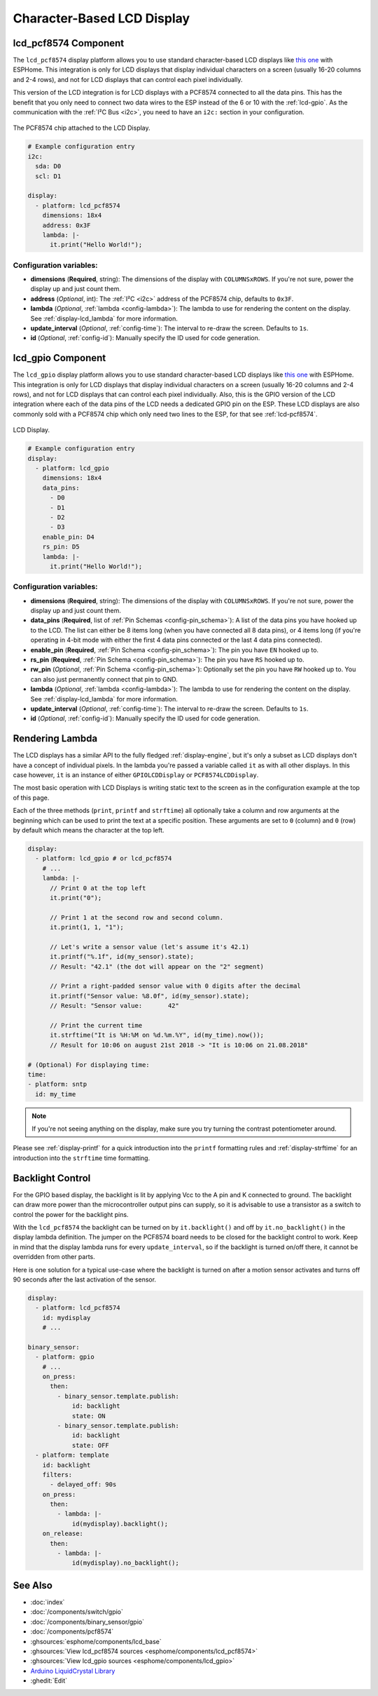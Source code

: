 Character-Based LCD Display
===========================

.. seo::
    :description: Instructions for setting up character-based LCD displays.
    :image: lcd.jpg

.. _lcd-pcf8574:

lcd_pcf8574 Component
---------------------

The ``lcd_pcf8574`` display platform allows you to use standard character-based LCD displays like
`this one <https://docs.labs.mediatek.com/resource/linkit7697-arduino/en/tutorial/driving-1602-lcd-with-pcf8574-pcf8574a>`__
with ESPHome. This integration is only for LCD displays that display individual characters on a screen (usually 16-20 columns
and 2-4 rows), and not for LCD displays that can control each pixel individually.

This version of the LCD integration is for LCD displays with a PCF8574 connected to all the data pins. This has
the benefit that you only need to connect two data wires to the ESP instead of the 6 or 10 with the :ref:`lcd-gpio`.
As the communication with the :ref:`I²C Bus <i2c>`, you need to have an ``i2c:`` section in your configuration.

.. figure:: images/lcd-pcf8574.jpg
    :align: center
    :width: 75.0%

    The PCF8574 chip attached to the LCD Display.

.. figure:: images/lcd-hello_world.jpg
    :align: center
    :width: 60.0%

.. code-block:: yaml

    # Example configuration entry
    i2c:
      sda: D0
      scl: D1

    display:
      - platform: lcd_pcf8574
        dimensions: 18x4
        address: 0x3F
        lambda: |-
          it.print("Hello World!");

Configuration variables:
************************

- **dimensions** (**Required**, string): The dimensions of the display with ``COLUMNSxROWS``. If you're not
  sure, power the display up and just count them.
- **address** (*Optional*, int): The :ref:`I²C <i2c>` address of the PCF8574 chip, defaults to ``0x3F``.
- **lambda** (*Optional*, :ref:`lambda <config-lambda>`): The lambda to use for rendering the content on the display.
  See :ref:`display-lcd_lambda` for more information.
- **update_interval** (*Optional*, :ref:`config-time`): The interval to re-draw the screen. Defaults to ``1s``.
- **id** (*Optional*, :ref:`config-id`): Manually specify the ID used for code generation.

.. _lcd-gpio:

lcd_gpio Component
------------------

The ``lcd_gpio`` display platform allows you to use standard character-based LCD displays like `this one <https://www.adafruit.com/product/181>`__
with ESPHome. This integration is only for LCD displays that display individual characters on a screen (usually 16-20 columns
and 2-4 rows), and not for LCD displays that can control each pixel individually. Also, this is the GPIO version of the LCD
integration where each of the data pins of the LCD needs a dedicated GPIO pin on the ESP. These LCD displays are also
commonly sold with a PCF8574 chip which only need two lines to the ESP, for that see :ref:`lcd-pcf8574`.

.. figure:: images/lcd-full.jpg
    :align: center
    :width: 75.0%

    LCD Display.

.. code-block:: yaml

    # Example configuration entry
    display:
      - platform: lcd_gpio
        dimensions: 18x4
        data_pins:
          - D0
          - D1
          - D2
          - D3
        enable_pin: D4
        rs_pin: D5
        lambda: |-
          it.print("Hello World!");

Configuration variables:
************************

- **dimensions** (**Required**, string): The dimensions of the display with ``COLUMNSxROWS``. If you're not
  sure, power the display up and just count them.
- **data_pins** (**Required**, list of :ref:`Pin Schemas <config-pin_schema>`): A list of the data pins you
  have hooked up to the LCD. The list can either be 8 items long (when you have connected all 8 data pins), or
  4 items long (if you're operating in 4-bit mode with either the first 4 data pins connected or the last 4 data
  pins connected).
- **enable_pin** (**Required**, :ref:`Pin Schema <config-pin_schema>`): The pin you have ``EN`` hooked up to.
- **rs_pin** (**Required**, :ref:`Pin Schema <config-pin_schema>`): The pin you have ``RS`` hooked up to.
- **rw_pin** (*Optional*, :ref:`Pin Schema <config-pin_schema>`): Optionally set the pin you have ``RW`` hooked up to.
  You can also just permanently connect that pin to GND.
- **lambda** (*Optional*, :ref:`lambda <config-lambda>`): The lambda to use for rendering the content on the display.
  See :ref:`display-lcd_lambda` for more information.
- **update_interval** (*Optional*, :ref:`config-time`): The interval to re-draw the screen. Defaults to ``1s``.
- **id** (*Optional*, :ref:`config-id`): Manually specify the ID used for code generation.

.. _display-lcd_lambda:

Rendering Lambda
----------------

The LCD displays has a similar API to the fully fledged :ref:`display-engine`, but it's only a subset as LCD displays
don't have a concept of individual pixels. In the lambda you're passed a variable called ``it``
as with all other displays. In this case however, ``it`` is an instance of either ``GPIOLCDDisplay`` or ``PCF8574LCDDisplay``.

The most basic operation with LCD Displays is writing static text to the screen as in the configuration example
at the top of this page.

Each of the three methods (``print``, ``printf`` and ``strftime``) all optionally take a column and row arguments at the
beginning which can be used to print the text at a specific position. These arguments are set to ``0`` (column) and ``0`` (row)
by default which means the character at the top left.

.. code-block:: yaml

    display:
      - platform: lcd_gpio # or lcd_pcf8574
        # ...
        lambda: |-
          // Print 0 at the top left
          it.print("0");

          // Print 1 at the second row and second column.
          it.print(1, 1, "1");

          // Let's write a sensor value (let's assume it's 42.1)
          it.printf("%.1f", id(my_sensor).state);
          // Result: "42.1" (the dot will appear on the "2" segment)

          // Print a right-padded sensor value with 0 digits after the decimal
          it.printf("Sensor value: %8.0f", id(my_sensor).state);
          // Result: "Sensor value:       42"

          // Print the current time
          it.strftime("It is %H:%M on %d.%m.%Y", id(my_time).now());
          // Result for 10:06 on august 21st 2018 -> "It is 10:06 on 21.08.2018"

    # (Optional) For displaying time:
    time:
    - platform: sntp
      id: my_time

.. note::

    If you're not seeing anything on the display, make sure you try turning the contrast potentiometer around.

Please see :ref:`display-printf` for a quick introduction into the ``printf`` formatting rules and
:ref:`display-strftime` for an introduction into the ``strftime`` time formatting.

Backlight Control
-----------------

For the GPIO based display, the backlight is lit by applying Vcc to the A pin and K connected to ground.
The backlight can draw more power than the microcontroller output pins can supply, so it is advisable to use
a transistor as a switch to control the power for the backlight pins.

With the ``lcd_pcf8574`` the backlight can be turned on by ``it.backlight()`` and off by ``it.no_backlight()`` in the
display lambda definition. The jumper on the PCF8574 board needs to be closed for the backlight control to work.
Keep in mind that the display lambda runs for every ``update_interval``, so if the backlight is turned on/off there,
it cannot be overridden from other parts.

Here is one solution for a typical use-case where the backlight is turned on after a motion sensor activates and
turns off 90 seconds after the last activation of the sensor.

.. code-block:: yaml

    display:
      - platform: lcd_pcf8574
        id: mydisplay
        # ...

    binary_sensor:
      - platform: gpio
        # ...
        on_press:
          then:
            - binary_sensor.template.publish:
                id: backlight
                state: ON
            - binary_sensor.template.publish:
                id: backlight
                state: OFF
      - platform: template
        id: backlight
        filters:
          - delayed_off: 90s
        on_press:
          then:
            - lambda: |-
                id(mydisplay).backlight();
        on_release:
          then:
            - lambda: |-
                id(mydisplay).no_backlight();

See Also
--------

- :doc:`index`
- :doc:`/components/switch/gpio`
- :doc:`/components/binary_sensor/gpio`
- :doc:`/components/pcf8574`
- :ghsources:`esphome/components/lcd_base`
- :ghsources:`View lcd_pcf8574 sources <esphome/components/lcd_pcf8574>`
- :ghsources:`View lcd_gpio sources <esphome/components/lcd_gpio>`
- `Arduino LiquidCrystal Library <https://www.arduino.cc/en/Reference/LiquidCrystal>`__
- :ghedit:`Edit`

